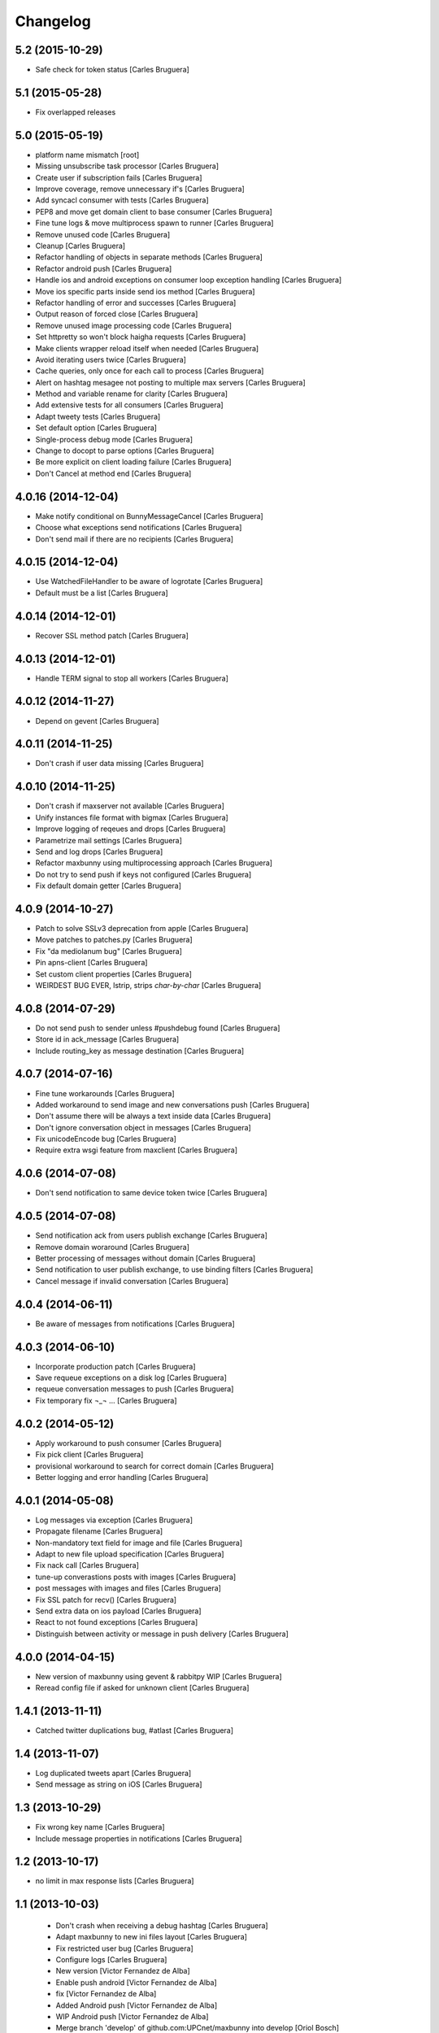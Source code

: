Changelog
=========

5.2 (2015-10-29)
----------------

* Safe check for token status [Carles Bruguera]

5.1 (2015-05-28)
----------------

* Fix overlapped releases


5.0 (2015-05-19)
----------------

* platform name mismatch [root]
* Missing unsubscribe task processor [Carles Bruguera]
* Create user if subscription fails [Carles Bruguera]
* Improve coverage, remove unnecessary if's [Carles Bruguera]
* Add syncacl consumer with tests [Carles Bruguera]
* PEP8 and move get domain client to base consumer [Carles Bruguera]
* Fine tune logs & move multiprocess spawn to runner [Carles Bruguera]
* Remove unused code [Carles Bruguera]
* Cleanup [Carles Bruguera]
* Refactor handling of objects in separate methods [Carles Bruguera]
* Refactor android push [Carles Bruguera]
* Handle ios and android exceptions on consumer loop exception handling [Carles Bruguera]
* Move ios specific parts inside send ios method [Carles Bruguera]
* Refactor handling of error and successes [Carles Bruguera]
* Output reason of forced close [Carles Bruguera]
* Remove unused image processing code [Carles Bruguera]
* Set httpretty so won't block haigha requests [Carles Bruguera]
* Make clients wrapper reload itself when needed [Carles Bruguera]
* Avoid iterating users twice [Carles Bruguera]
* Cache queries, only once for each call to process [Carles Bruguera]
* Alert on hashtag mesagee not posting to multiple max servers [Carles Bruguera]
* Method and variable rename for clarity [Carles Bruguera]
* Add extensive tests for all consumers [Carles Bruguera]
* Adapt tweety tests [Carles Bruguera]
* Set default option [Carles Bruguera]
* Single-process debug mode [Carles Bruguera]
* Change to docopt to parse options [Carles Bruguera]
* Be more explicit on client loading failure [Carles Bruguera]
* Don't Cancel at method end [Carles Bruguera]

4.0.16 (2014-12-04)
-------------------

* Make notify conditional on BunnyMessageCancel [Carles Bruguera]
* Choose what exceptions send notifications [Carles Bruguera]
* Don't send mail if there are no recipients [Carles Bruguera]

4.0.15 (2014-12-04)
-------------------

* Use WatchedFileHandler to be aware of logrotate [Carles Bruguera]
* Default must be a list [Carles Bruguera]

4.0.14 (2014-12-01)
-------------------

* Recover SSL method patch [Carles Bruguera]

4.0.13 (2014-12-01)
-------------------

* Handle TERM signal to stop all workers [Carles Bruguera]

4.0.12 (2014-11-27)
-------------------

* Depend on gevent [Carles Bruguera]

4.0.11 (2014-11-25)
-------------------

* Don't crash if user data missing [Carles Bruguera]

4.0.10 (2014-11-25)
-------------------

* Don't crash if maxserver not available [Carles Bruguera]
* Unify instances file format with bigmax [Carles Bruguera]
* Improve logging of reqeues and drops [Carles Bruguera]
* Parametrize mail settings [Carles Bruguera]
* Send and log drops [Carles Bruguera]
* Refactor maxbunny using multiprocessing approach [Carles Bruguera]
* Do not try to send push if keys not configured [Carles Bruguera]
* Fix default domain getter [Carles Bruguera]

4.0.9 (2014-10-27)
------------------

* Patch to solve SSLv3 deprecation from apple [Carles Bruguera]
* Move patches to patches.py [Carles Bruguera]
* Fix "da mediolanum bug" [Carles Bruguera]
* Pin apns-client [Carles Bruguera]
* Set custom client properties [Carles Bruguera]
* WEIRDEST BUG EVER, lstrip, strips *char-by-char* [Carles Bruguera]

4.0.8 (2014-07-29)
------------------

* Do not send push to sender unless #pushdebug found [Carles Bruguera]
* Store id in ack_message [Carles Bruguera]
* Include routing_key as message destination [Carles Bruguera]

4.0.7 (2014-07-16)
------------------

* Fine tune workarounds [Carles Bruguera]
* Added workaround to send image and new conversations push [Carles Bruguera]
* Don't assume there will be always a text inside data [Carles Bruguera]
* Don't ignore conversation object in messages [Carles Bruguera]
* Fix unicodeEncode bug [Carles Bruguera]
* Require extra wsgi feature from maxclient [Carles Bruguera]

4.0.6 (2014-07-08)
------------------

* Don't send notification to same device token twice [Carles Bruguera]

4.0.5 (2014-07-08)
------------------

* Send notification ack from users publish exchange [Carles Bruguera]
* Remove domain woraround [Carles Bruguera]
* Better processing of messages without domain [Carles Bruguera]
* Send notification to user publish exchange, to use binding filters [Carles Bruguera]
* Cancel message if invalid conversation [Carles Bruguera]

4.0.4 (2014-06-11)
------------------

* Be aware of messages from notifications [Carles Bruguera]

4.0.3 (2014-06-10)
------------------

* Incorporate production patch [Carles Bruguera]
* Save requeue exceptions on a disk log [Carles Bruguera]
* requeue conversation messages to push [Carles Bruguera]
* Fix temporary fix ¬_¬ ... [Carles Bruguera]

4.0.2 (2014-05-12)
------------------

* Apply workaround to push consumer [Carles Bruguera]
* Fix pick client [Carles Bruguera]
* provisional workaround to search for correct domain [Carles Bruguera]
* Better logging and error handling [Carles Bruguera]

4.0.1 (2014-05-08)
------------------

* Log messages via exception [Carles Bruguera]
* Propagate filename [Carles Bruguera]
* Non-mandatory text field for image and file [Carles Bruguera]
* Adapt to new file upload specification [Carles Bruguera]
* Fix nack call [Carles Bruguera]
* tune-up converastions posts with images [Carles Bruguera]
* post messages with images and files [Carles Bruguera]
* Fix SSL patch for recv() [Carles Bruguera]
* Send extra data on ios payload [Carles Bruguera]
* React to not found exceptions [Carles Bruguera]
* Distinguish between activity or message in push delivery [Carles Bruguera]

4.0.0 (2014-04-15)
------------------

* New version of maxbunny using gevent & rabbitpy WIP [Carles Bruguera]
* Reread config file if asked for unknown client [Carles Bruguera]

1.4.1 (2013-11-11)
------------------

* Catched twitter duplications bug, #atlast [Carles Bruguera]

1.4 (2013-11-07)
----------------

* Log duplicated tweets apart [Carles Bruguera]
* Send message as string on iOS [Carles Bruguera]

1.3 (2013-10-29)
----------------

* Fix wrong key name [Carles Bruguera]
* Include message properties in notifications [Carles Bruguera]

1.2 (2013-10-17)
----------------

* no limit in max response lists [Carles Bruguera]

1.1 (2013-10-03)
----------------

 * Don't crash when receiving a debug hashtag [Carles Bruguera]
 * Adapt maxbunny to new ini files layout [Carles Bruguera]
 * Fix restricted user bug [Carles Bruguera]
 * Configure logs [Carles Bruguera]
 * New version [Victor Fernandez de Alba]
 * Enable push android [Victor Fernandez de Alba]
 * fix [Victor Fernandez de Alba]
 * Added Android push [Victor Fernandez de Alba]
 * WIP Android push [Victor Fernandez de Alba]
 * Merge branch 'develop' of github.com:UPCnet/maxbunny into develop [Oriol Bosch]
 * Better guards for error handling [Oriol Bosch]
 * Wrong variable name [Carles Bruguera]
 * Change rabbitmq connection parameters method Cleanup unused config options [Carles Bruguera]
 * Make use of rabbitmq buildout ports [Carles Bruguera]

----------------

-  Initial version
